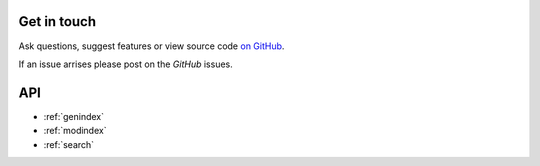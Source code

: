 
Get in touch
------------

Ask questions, suggest features or view source code `on GitHub`_.

If an issue arrises please post on the `GitHub` issues.


API
---



* :ref:`genindex`
* :ref:`modindex`
* :ref:`search`


.. _on GitHub: https://github.com/noaa-oar-arl/monetio
